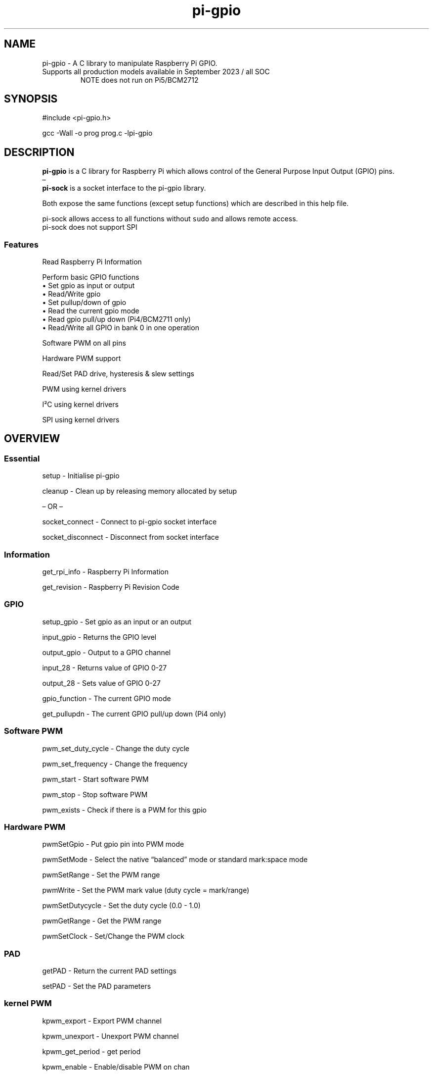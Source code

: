 .\" Automatically generated by Pandoc 2.14.1
.\"
.TH "pi-gpio" "3" "29 Feb 2024" "pi-gpio 1.4" ""
.hy
.SH NAME
.PP
pi-gpio - A C library to manipulate Raspberry Pi GPIO.
.TP
Supports all production models available in September 2023 / all SOC
NOTE does not run on Pi5/BCM2712
.SH SYNOPSIS
.PP
#include <pi-gpio.h>
.PP
gcc -Wall -o prog prog.c -lpi-gpio
.SH DESCRIPTION
.PP
.PD 0
.P
.PD
.PD 0
.P
.PD
\f[B]pi-gpio\f[R] is a C library for Raspberry Pi which allows control
of the General Purpose Input Output (GPIO) pins.
.PD 0
.P
.PD
\[en]
.PD 0
.P
.PD
\f[B]pi-sock\f[R] is a socket interface to the pi-gpio library.
.PP
Both expose the same functions (except setup functions) which are
described in this help file.
.PP
pi-sock allows access to all functions without \f[C]sudo\f[R] and allows
remote access.
.PD 0
.P
.PD
pi-sock does not support SPI
.SS Features
.PP
Read Raspberry Pi Information
.PP
Perform basic GPIO functions
.PD 0
.P
.PD
\[u2022] Set gpio as input or output
.PD 0
.P
.PD
\[u2022] Read/Write gpio
.PD 0
.P
.PD
\[u2022] Set pullup/down of gpio
.PD 0
.P
.PD
\[u2022] Read the current gpio mode
.PD 0
.P
.PD
\[u2022] Read gpio pull/up down (Pi4/BCM2711 only)
.PD 0
.P
.PD
\[u2022] Read/Write all GPIO in bank 0 in one operation
.PP
Software PWM on all pins
.PP
Hardware PWM support
.PP
Read/Set PAD drive, hysteresis & slew settings
.PP
PWM using kernel drivers
.PP
I\[S2]C using kernel drivers
.PP
SPI using kernel drivers
.SH OVERVIEW
.PP
.PD 0
.P
.PD
.SS Essential
.PP
setup - Initialise pi-gpio
.PP
cleanup - Clean\ up\ by\ releasing memory allocated by setup
.PP
\[en] OR \[en]
.PP
socket_connect - Connect to pi-gpio socket interface
.PP
socket_disconnect - Disconnect from socket interface
.SS Information
.PP
get_rpi_info - Raspberry Pi Information
.PP
get_revision - Raspberry Pi Revision Code
.SS GPIO
.PP
setup_gpio - Set gpio as an input or an output
.PP
input_gpio - Returns the GPIO level
.PP
output_gpio - Output to a GPIO channel
.PP
input_28 - Returns value of GPIO 0-27
.PP
output_28 - Sets value of GPIO 0-27
.PP
gpio_function - The current GPIO mode
.PP
get_pullupdn - The current GPIO pull/up down (Pi4 only)
.SS Software PWM
.PP
pwm_set_duty_cycle - Change\ the\ duty\ cycle
.PP
pwm_set_frequency - Change\ the\ frequency
.PP
pwm_start - Start\ software\ PWM
.PP
pwm_stop - Stop\ software\ PWM
.PP
pwm_exists - Check if there is a PWM for this gpio
.SS Hardware PWM
.PP
pwmSetGpio - Put gpio pin into PWM mode
.PP
pwmSetMode - Select the native \[lq]balanced\[rq] mode or standard
mark:space mode
.PP
pwmSetRange - Set the PWM range
.PP
pwmWrite - Set the PWM mark value (duty cycle = mark/range)
.PP
pwmSetDutycycle - Set the duty cycle (0.0 - 1.0)
.PP
pwmGetRange - Get the PWM range
.PP
pwmSetClock - Set/Change the PWM clock
.SS PAD
.PP
getPAD - Return\ the\ current\ PAD\ settings
.PP
setPAD - Set\ the\ PAD parameters
.SS kernel PWM
.PP
kpwm_export - Export PWM channel
.PP
kpwm_unexport - Unexport PWM channel
.PP
kpwm_get_period - get period
.PP
kpwm_enable - Enable/disable PWM on chan
.PP
kpwm_start - Enable the PWM on chan, setting period and pulse_width
.PP
kpwm_start_f - Enable the PWM on chan, setting frequency and duty_cycle
.PP
kpwm_set_pulse_width - Set pulse_width
.PP
kpwm_set_duty_cycle - Set duty_cycle
.SS I\[S2]C
.PP
i2cOpen - Open I\[S2]C device
.PP
i2cRead - Read a single word (8 bits) from a device, without specifying
a register
.PP
i2cRead8 - Read a single word (8 bits) from register
.PP
i2cRead16 - Read a single word (16 bits) from register
.PP
i2cWrite - Write a single word (8 bits) to a device, without specifying
a register
.PP
i2cWrite8 - Write a single word (8 bits) to the specified register
.PP
i2cWrite16 - Write a single word (16 bits) to the specified register
.SS SPI
.PP
spiOpen - Initialise a SPI channel
.PP
spiDataRW2 - Write and Read a block of data over the SPI bus
.PP
spiDataRW - Write and Read a block of data over the SPI bus
.SS Extras
.PP
initialiseTimers - Initialise/reset timers
.PP
micros - Return a number of microseconds
.PP
millis - Return a number of milliseconds
.PP
.PD 0
.P
.PD
.SH FUNCTIONS
.PP
--------
.PD 0
.P
.PD
.SS Essential
.TP
\f[B]int setup(void)\f[R] - Initialise pi-gpio\[rs]
Must be called before any other function except \f[I]get_rpi_info\f[R],
\f[I]I\[S2]C\f[R] or \f[I]SPI\f[R] functions
.TP
\f[B]void cleanup(void)\f[R] - Clean\ up\ by\ releasing memory allocated by setup.
NOTE Does not reset\ GPIO\ that\ have\ been\ used.
.PP
\[en] OR \[en]
.PP
\f[B]int socket_connect(char* host)\f[R] - Connect to pi-gpio socket
interface
.PD 0
.P
.PD
\f[I]host\f[R]: IP address of host Pi with socket server
.PP
\f[B]void socket_disconnect(void)\f[R] - Disconnect from socket
interface
.SS Information
.PP
\f[B]int get_rpi_info(rpi_info *info)\f[R] - Raspberry Pi Information
.PD 0
.P
.PD
\f[I]Returns\f[R] typedef struct {
.PD 0
.P
.PD
int p1_revision; // P1 Header 0:None, 1:Pi B, 2:Pi B V2, 3:40 pin
.PD 0
.P
.PD
char *ram;
.PD 0
.P
.PD
char *manufacturer;
.PD 0
.P
.PD
char *processor;
.PD 0
.P
.PD
char *type;
.PD 0
.P
.PD
char revision[32];
.PD 0
.P
.PD
} rpi_info;
.PP
\f[B]unsigned get_revision(void)\f[R] - Raspberry Pi Revision Code
.PD 0
.P
.PD
\f[I]Returns\f[R] Raspberry Pi Revision Code
.SS GPIO
.PP
\f[B]NOTE\f[R] all gpio use Broadcom BCM numbers
.PP
\f[B]void setup_gpio(int gpio, int direction, int pud)\f[R] - Set gpio
as an input or an output
.PD 0
.P
.PD
\f[I]direction\f[R]: 0=IN, 1=OUT
.PD 0
.P
.PD
\f[I]pud\f[R]: 0=None 1=Up 2=Down
.PP
\f[B]int input_gpio(int gpio)\f[R] - Returns the GPIO level
.PD 0
.P
.PD
\f[I]Returns\f[R] HIGH=1=True or LOW=0=False
.PP
\f[B]void output_gpio(int gpio, int value)\f[R] - Output to a GPIO
channel
.PD 0
.P
.PD
\f[I]value\f[R] - 0/1 or False/True or LOW/HIGH
.PP
\f[B]int input_28(void)\f[R] - Returns value of GPIO 0-27
.PP
\f[B]void output_28(unsigned bits, unsigned mask)\f[R] - Sets value of
GPIO 0-27
.PD 0
.P
.PD
\f[I]bits\f[R]: 28 bit values to set; each bit 0/1
.PD 0
.P
.PD
\f[I]mask\f[R]: 28 bit mask specifying GPIO to set
.PP
\f[B]int gpio_function(int gpio)\f[R] - Returns the current GPIO mode
.PD 0
.P
.PD
\f[I]Returns\f[R] 0-7 (IN, OUT, ALT5, ALT4, ALT0, ALT1, ALT2, ALT3)
.PP
\f[B]int get_pullupdn(int gpio)\f[R] - Return the current GPIO pull
.PD 0
.P
.PD
\f[I]Returns\f[R]
.PD 0
.P
.PD
0:None/Unknown
.PD 0
.P
.PD
1:Up (Pi4 only)
.PD 0
.P
.PD
2:Down (Pi4 only)
.SS Software PWM
.PP
\f[B]void pwm_set_duty_cycle(unsigned int gpio, float dutycycle)\f[R] -
Change\ the\ duty\ cycle
.PD 0
.P
.PD
\f[I]dutycycle\f[R]:\ -\ between\ 0.0\ and\ 100.0
.PP
\f[B]void pwm_set_frequency(unsigned int gpio, float freq)\f[R] -
Change\ the\ frequency
.PD 0
.P
.PD
\f[I]frequency\f[R]:\ -\ frequency\ in\ Hz\ (freq\ >\ 1.0)
.PP
\f[B]void pwm_start(int gpio)\f[R] - Start\ software\ PWM
.PP
\f[B]void pwm_stop(int gpio)\f[R] - Stop\ software\ PWM
.PP
\f[B]int pwm_exists(unsigned int gpio)\f[R] - Check if there is a PWM
for this gpio
.PD 0
.P
.PD
Returns 1 if there is a PWM for this gpio
.SS Hardware PWM
.PP
\f[B]NOTE\f[R] You need to be running as root to use these functions
.PP
\f[B]int pwmSetGpio(int gpio)\f[R] - Put gpio pin into PWM mode
.PD 0
.P
.PD
The Pi has 2 independent hardware PWM channels, clocked at a fixed
frequency
.PD 0
.P
.PD
The same PWM channel is available on multiple pins but the output is
identical
.PD 0
.P
.PD
Channel 0 can be accessed on GPIO 12, 18, 40, 52
.PD 0
.P
.PD
Channel 1 can be accessed on GPIO 13, 19, 41, 45, 53
.PP
\f[B]void pwmSetMode(int mode)\f[R] - Select the native
\[lq]balanced\[rq] mode or standard mark:space mode
.PD 0
.P
.PD
\f[I]mode\f[R] - 0 PWM_MODE_MS or 1 PWM_MODE_BAL
.PP
\f[B]int pwmSetRange(int gpio, unsigned int range)\f[R] - Set the PWM
range register
.PD 0
.P
.PD
\f[I]range\f[R]:
.PD 0
.P
.PD
In Mark:Space mode the output is HIGH for Mark time slots and LOW for
Range-Mark
.PD 0
.P
.PD
The output is thus a fixed frequency; PWM frequency = PWM clock / range
.PD 0
.P
.PD
Set initial duty cycle to 50% \f[I]Returns\f[R] 0 if successful
.PP
\f[B]int pwmWrite(int gpio, int value)\f[R] - Set the duty cycle
mark/range
.PD 0
.P
.PD
\f[I]value\f[R]: - 0-RANGE
.PP
\f[B]int pwmSetDutycycle(unsigned int gpio, float duty_cycle):\f[R] Set
the duty cycle
.PD 0
.P
.PD
\f[I]duty_cycle\f[R]: - 0.0-1.0
.PD 0
.P
.PD
\f[I]Returns\f[R] 0 if successful
.PP
\f[B]int pwmGetRange(int gpio)\f[R]: - Get the range
.PP
\f[B]void pwmSetClock(int divisor)\f[R] - Set/Change the PWM clock
.PD 0
.P
.PD
\f[I]divisor\f[R] - 1-4095
.PD 0
.P
.PD
Both channels share a common clock, which is Osc / divisor
.PD 0
.P
.PD
Osc is 19.2 MHz on most Pi models
.PD 0
.P
.PD
Osc is 54 MHz on BCM2711 used on Pi4
.SS PAD
.PP
\f[B]NOTE\f[R] You need to be running as root to use these functions
.PP
\f[B]int getPAD(unsigned group)\f[R] -
Return\ the\ current\ PAD\ settings\ (slew,\ hyst,\ drive)
.PD 0
.P
.PD
\f[I]group\f[R]:\ -\ 0-2
.PP
\f[I]Returns\f[R]
.PD 0
.P
.PD
\f[I]padstate\f[R]: - 0-0xF
.PD 0
.P
.PD
slew = (padstate >> 4) & 1
.PD 0
.P
.PD
hyst = (padstate >> 3) & 1
.PD 0
.P
.PD
drive = padstate & 7
.PP
\f[B]void setPAD(unsigned group, unsigned padstate)\f[R] -
Set\ the\ PAD\ (slew,\ hyst,\ drive)
.PD 0
.P
.PD
\f[I]group\f[R]:\ -\ 0-2
.PD 0
.P
.PD
\f[I]padstate\f[R]: - 0-0xF : padstate = slew << 4 | hyst << 3 | drive
.SS kernel PWM
.TP
Hardware PWM module using the PWM kernel driver
The kernel PWM service needs to be started before use.
.PD 0
.P
.PD
The Pi has 2 independent hardware PWM channels
.PD 0
.P
.PD
The same PWM channel is available on multiple pins but the output is
identical
.PD 0
.P
.PD
Channel 0 can be accessed on GPIO 12, 18, 40, 52
.PD 0
.P
.PD
Channel 1 can be accessed on GPIO 13, 19, 41, 45, 53
.PD 0
.P
.PD
.RS
.PP
To set up PWM on GPIO 18/19
.PD 0
.P
.PD
dtoverlay=pwm-2chan in config.txt
.PD 0
.P
.PD
sudo dtoverlay pwm-2chan on command line
.PP
To set up PWM on GPIO 12/13
.PD 0
.P
.PD
dtoverlay=pwm-2chan,pin=12,func=4,pin2=13,func2=4
.PD 0
.P
.PD
sudo dtoverlay pwm-2chan pin=12 func=4 pin2=13 func2=4
.PP
There is a service pwm to set up a single channel.
.RE
.PP
\f[B]int kpwm_export(int chan)\f[R] - Export PWM channel
.PD 0
.P
.PD
\f[I]chan\f[R]: 0 or 1
.PP
\f[B]int kpwm_unexport(unsigned chan)\f[R] - Unexport PWM channel
.PD 0
.P
.PD
\f[I]chan\f[R]: 0 or 1
.PD 0
.P
.PD
\f[I]Returns\f[R] 0 if successful
.PP
\f[B]unsigned kpwm_get_period(unsigned chan)\f[R] - get period
.PD 0
.P
.PD
\f[I]chan\f[R]: 0 or 1
.PD 0
.P
.PD
\f[I]Returns\f[R]: period in nanoseconds
.PP
\f[B]void kpwm_enable(unsigned chan, unsigned enable)\f[R] -
Enable/disable PWM on chan
.PD 0
.P
.PD
\f[I]chan\f[R]: 0 or 1
.PD 0
.P
.PD
\f[I]enable\f[R]: 0 or 1
.PP
\f[B]void kpwm_start(unsigned chan, unsigned period, unsigned
pulse_width)\f[R] - Enable the PWM on chan, setting period and
pulse_width
.PD 0
.P
.PD
\f[I]chan\f[R]: 0 or 1
.PD 0
.P
.PD
\f[I]period\f[R]: The period of the PWM signal in nanoseconds
.PD 0
.P
.PD
\f[I]pulse_width\f[R]: The period of the PWM signal in nanoseconds
.PP
\f[B]void kpwm_start_f(unsigned chan, float frequency, float
duty_cycle)\f[R] - Enable the PWM on chan, setting frequency and
duty_cycle
.PD 0
.P
.PD
\f[I]chan\f[R]: 0 or 1
.PD 0
.P
.PD
\f[I]frequency\f[R]: The frequency of the PWM signal in Hz
.PD 0
.P
.PD
\f[I]duty_cycle\f[R]: 0.0 - 1.0
.PP
\f[B]void kpwm_set_pulse_width(unsigned chan, unsigned pulse_width)\f[R]
- Set pulse_width
.PD 0
.P
.PD
\f[I]chan\f[R]: 0 or 1
.PD 0
.P
.PD
\f[I]pulse_width\f[R]: The period of the PWM signal in nanoseconds
.PP
\f[B]void kpwm_set_duty_cycle(unsigned chan, float duty_cycle)\f[R] -
Set duty_cycle
.PD 0
.P
.PD
\f[I]chan\f[R]: 0 or 1
.PD 0
.P
.PD
\f[I]duty_cycle\f[R]: 0.0 - 1.0
.SS I\[S2]C
.TP
I\[S2]C module using the I\[S2]C kernel driver
I\[S2]C MUST be enabled BEFORE using this code (see i2cOpen for detail)
.PP
\f[B]int i2cOpen(unsigned i2cBus, unsigned i2cAddr)\f[R] - Open I\[S2]C
device
.PD 0
.P
.PD
To enable I\[S2]C use \f[I]raspi-config\f[R]
.PD 0
.P
.PD
or ensure the line \f[I]dtparam=i2c_arm=on\f[R] or
\f[I]dtparam=i2c=on\f[R] is not commented out in
\f[I]/boot/config.txt\f[R]
.PD 0
.P
.PD
I\[S2]C can be enabled on the fly with a command e.g.\ \f[I]sudo dtparam
i2c\f[R]
.PD 0
.P
.PD
\f[B]NOTE\f[R] this will NOT return an error if there is no I\[S2]C
device at i2cAddr
.PD 0
.P
.PD
Use \f[I]i2cRead\f[R] etc.
to check
.PP
\f[I]i2cBus\f[R]: - 0-1
.PD 0
.P
.PD
\f[I]i2cAddr\f[R]: - 0-0x7F
.PP
\f[I]Returns\f[R] handle to the I\[S2]C device, or -1 on error
.PP
\f[B]int i2cRead(unsigned handle)\f[R] - Read a single word from a
device, without specifying a register
.PD 0
.P
.PD
\f[I]handle\f[R]: - handle to the I\[S2]C device
.PP
\f[I]Returns\f[R] word read
.PP
\f[B]int i2cRead8(unsigned handle, unsigned i2cReg)\f[R] - Read a single
word (8 bits) from register
.PD 0
.P
.PD
\f[I]handle\f[R]: - handle to the I\[S2]C device
.PD 0
.P
.PD
\f[I]i2cReg\f[R]: - I\[S2]C register
.PP
\f[I]Returns\f[R] word read
.PP
\f[B]int i2cRead16(unsigned handle, int i2cReg)\f[R] - Read a single
word (16 bits) from register
.PD 0
.P
.PD
\f[I]handle\f[R]: - handle to the I\[S2]C device
.PD 0
.P
.PD
\f[I]i2cReg\f[R]: - I\[S2]C register
.PP
\f[I]Returns\f[R] Word read
.PP
\f[B]int i2cWrite(unsigned handle, int data)\f[R] - Write a single word
(8 bits) to a device, without specifying a register
.PD 0
.P
.PD
\f[I]handle\f[R]: - handle to the I\[S2]C device
.PD 0
.P
.PD
\f[I]data\f[R]: - byte to write
.PP
\f[I]Returns\f[R] result code
.PP
\f[B]int i2cWrite8(unsigned handle, int i2cReg, int value)\f[R] - Write
a single word (8 bits) to the specified register
.PD 0
.P
.PD
\f[I]handle\f[R]: - handle to the I\[S2]C device
.PD 0
.P
.PD
\f[I]i2cReg\f[R]: - I\[S2]C register
.PD 0
.P
.PD
\f[I]data\f[R]: - word to write
.PP
\f[I]Returns\f[R] result code
.PP
\f[B]int i2cWrite16(unsigned handle, int reg, int value)\f[R] - Write a
single word (16 bits) to the specified register
.PD 0
.P
.PD
\f[I]handle\f[R]: - handle to the I\[S2]C device
.PD 0
.P
.PD
\f[I]i2cReg\f[R]: - I\[S2]C register
.PD 0
.P
.PD
\f[I]data\f[R]: - word to write
.PP
\f[I]Returns\f[R] result code
.PP
\f[B]int i2cWrite(unsigned handle, int data)\f[R] - Write a single byte
to a device, without specifying a register
.PD 0
.P
.PD
\f[I]handle\f[R]: - handle to the I\[S2]C device
.PD 0
.P
.PD
\f[I]data\f[R]: - byte to write
.PP
\f[I]Returns\f[R] result code
.PP
\f[B]int i2cWrite8(unsigned handle, int i2cReg, int value)\f[R] - Write
a single byte to the specified register
.PD 0
.P
.PD
\f[I]handle\f[R]: - handle to the I\[S2]C device
.PD 0
.P
.PD
\f[I]i2cReg\f[R]: - I\[S2]C register
.PD 0
.P
.PD
\f[I]data\f[R]: - byte to write
.PP
\f[I]Returns\f[R] result code
.PP
\f[B]int i2cWrite16(unsigned handle, int reg, int value)\f[R] - Write a
single word to the specified register
.PD 0
.P
.PD
\f[I]handle\f[R]: - handle to the I\[S2]C device
.PD 0
.P
.PD
\f[I]i2cReg\f[R]: - I\[S2]C register
.PD 0
.P
.PD
\f[I]data\f[R]: - word to write
.PP
\f[I]Returns\f[R] result code
.SS SPI
.TP
SPI module using the \f[I]spidev\f[R] kernel driver
SPI MUST be enabled BEFORE using this code (see spiOpen for detail)
.TP
\f[B]int spiOpen(unsigned controller, unsigned channel, unsigned speed, unsigned mode)\f[R] - Initialise a SPI channel
Raspberry Pi Zero, 1, 2 and 3 have three SPI controllers
.PD 0
.P
.PD
\f[B]SPI0\f[R], with 2 hardware chip selects, is available on all
Raspberry Pis
.PD 0
.P
.PD
To enable SPI0 use \f[I]raspi-config\f[R], or ensure the line
\f[I]dtparam=spi=on\f[R] is not commented out in
\f[I]/boot/config.txt\f[R]
.PD 0
.P
.PD
By default it uses 2 chip select lines, but this can be reduced to 1
using \f[I]dtoverlay=spi0-1cs\f[R]
.PD 0
.P
.PD
\f[B]SPI1\f[R], with 3 hardware chip selects, is available on all
Raspberry Pis with 40 pin header
mode 1,3 do not work!
.PD 0
.P
.PD
To enable SPI1 with 1, 2 or 3 chip select lines add to the
\f[I]/boot/config.txt\f[R] file
.PD 0
.P
.PD
\f[I]dtoverlay=spi1-1cs\f[R] #1 chip select
.PD 0
.P
.PD
\f[I]dtoverlay=spi1-2cs\f[R] #2 chip select
.PD 0
.P
.PD
\f[I]dtoverlay=spi1-3cs\f[R] #3 chip select
.PD 0
.P
.PD
.PP
\f[B]SPI2\f[R], also with 3 hardware chip selects, is only available on
Compute Module 1, 3 and 3+
.PD 0
.P
.PD
On the Raspberry Pi 4, 400 and Compute Module 4 there are 4 additional
SPI buses:
.PD 0
.P
.PD
SPI3 to SPI6, each with 2 hardware chip selects
.PP
\f[I]controller\f[R]: - 0-6 (depending on model)
.PD 0
.P
.PD
\f[I]channel\f[R]: - 0-3 (depending on available chip selects)
.PD 0
.P
.PD
\f[I]speed\f[R]: - 500,000 through 32,000,000 - SPI clock speed in bps
.PD 0
.P
.PD
\f[I]mode\f[R]: - 0-3
.PP
\f[I]Returns\f[R] file-descriptor for the device, or -n on error
.TP
\f[B]int spiDataRW2(int channel, unsigned char *tx_data, unsigned char *rx_data, int len)\f[R] - Write and Read a block of data over the SPI bus
Discrete Tx/Rx buffers
.PD 0
.P
.PD
.PP
\f[I]channel\f[R]: - 0-3 (depending on available chip selects)
.PD 0
.P
.PD
\f[I]tx_data\f[R]: pointer to buffer containing transmit data
.PD 0
.P
.PD
\f[I]rx_data\f[R]: pointer to buffer to receive data
.PD 0
.P
.PD
\f[I]len\f[R]: length of buffer
.PP
\f[I]Returns\f[R] result code
.TP
\f[B]int spiDataRW (int channel, unsigned char *data, int len)\f[R] - Write and Read a block of data over the SPI bus
Shared Tx/Rx buffer
.PD 0
.P
.PD
.PP
\f[I]channel\f[R]: - 0-3 (depending on available chip selects)
.PD 0
.P
.PD
\f[I]data\f[R]: pointer to buffer containing transmit data (will be
overwritten by receive data)
.PD 0
.P
.PD
\f[I]len\f[R]: length of buffer
.PP
\f[I]Returns\f[R] result code
.SS Extras
.PP
\f[B]void initialiseTimers(void)\f[R] - Initialise/reset timers
.PP
\f[B]unsigned int micros(void)\f[R]
.PD 0
.P
.PD
Return a number of microseconds as an unsigned int
.PD 0
.P
.PD
Wraps after 71 minutes.
.PP
\f[B]unsigned int millis(void)\f[R]
.PD 0
.P
.PD
Return a number of milliseconds as an unsigned int
.PD 0
.P
.PD
Wraps at 49 days.
.SS Hardware PWM kernel driver
.PP
PWM module using the \f[I]pwm\f[R] kernel driver The Pi has 2
independent hardware PWM channels, clocked at a fixed frequency
.PD 0
.P
.PD
The same PWM channel is available on multiple pins but the output is
identical
.PD 0
.P
.PD
Channel 0 can be accessed on GPIO 12, 18, 40, 52
.PD 0
.P
.PD
Channel 1 can be accessed on GPIO 13, 19, 41, 45, 53 : PWM MUST be
enabled BEFORE using this code, either in config.txt OR at the command
line
.PP
Name: pwm
.PP
Info: Configures a single PWM channel Legal pin,function combinations
for each channel: PWM0: 12,4(Alt0) 18,2(Alt5) 40,4(Alt0) 52,5(Alt1)
PWM1: 13,4(Alt0) 19,2(Alt5) 41,4(Alt0) 45,4(Alt0) 53,5(Alt1) N.B.: 1)
Pin 18 is the only one available on all platforms, and it is the one
used by the I2S audio interface.
Pins 12 and 13 might be better choices on an A+, B+ or Pi2.
2) The onboard analogue audio output uses both PWM channels.
3) So be careful mixing audio and PWM.
4) Currently the clock must have been enabled and configured by other
means.
.PP
Usage: dtoverlay=pwm,=
.PP
Params: pin Output pin (default 18) - see table func Pin function
(default 2 = Alt5) - see above clock PWM clock frequency (informational)
.PP
sudo dtoverlay pwm/pwm-2chan <func=2> pwm Configures a single PWM
channel pwm-2chan Configures both PWM channels (default GPIO12/13)
.PP
Info: Configures a single PWM channel Legal pin,function combinations
for each channel: PWM0: 12,4(Alt0) 18,2(Alt5) 40,4(Alt0) 52,5(Alt1)
PWM1: 13,4(Alt0) 19,2(Alt5) 41,4(Alt0) 45,4(Alt0) 53,5(Alt1) N.B.: 1)
Pin 18 is the only one available on all platforms, and it is the one
used by the I2S audio interface.
Pins 12 and 13 might be better choices on an A+, B+ or Pi2.
2) The onboard analogue audio output uses both PWM channels.
.SS SPI
.TP
\f[B]int spiOpen(unsigned controller, unsigned channel, unsigned speed, unsigned mode)\f[R] - Initialise a SPI channel
Raspberry Pi Zero, 1, 2 and 3 have three SPI controllers
.PD 0
.P
.PD
\f[B]SPI0\f[R], with 2 hardware chip selects, is available on all
Raspberry Pis
.PD 0
.P
.PD
To enable SPI0 use \f[I]raspi-config\f[R], or ensure the line
\f[I]dtparam=spi=on\f[R] is not commented out in
\f[I]/boot/config.txt\f[R]
.PD 0
.P
.PD
By default it uses 2 chip select lines, but this can be reduced to 1
using \f[I]dtoverlay=spi0-1cs\f[R]
.PD 0
.P
.PD
\f[B]SPI1\f[R], with 3 hardware chip selects, is available on all
Raspberry Pis with 40 pin header
mode 1,3 do not work!
.PD 0
.P
.PD
To enable SPI1 with 1, 2 or 3 chip select lines add to the
\f[I]/boot/config.txt\f[R] file
.PD 0
.P
.PD
\f[I]dtoverlay=spi1-1cs\f[R] #1 chip select
.PD 0
.P
.PD
\f[I]dtoverlay=spi1-2cs\f[R] #2 chip select
.PD 0
.P
.PD
\f[I]dtoverlay=spi1-3cs\f[R] #3 chip select
.PD 0
.P
.PD
.SH AUTHORS
Ian Binnie (Milliways).
